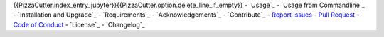 {{PizzaCutter.index_entry_jupyter}}{{PizzaCutter.option.delete_line_if_empty}}
- `Usage`_
- `Usage from Commandline`_
- `Installation and Upgrade`_
- `Requirements`_
- `Acknowledgements`_
- `Contribute`_
- `Report Issues <https://github.com/{{PizzaCutter.repository_slug}}/blob/master/ISSUE_TEMPLATE.md>`_
- `Pull Request <https://github.com/{{PizzaCutter.repository_slug}}/blob/master/PULL_REQUEST_TEMPLATE.md>`_
- `Code of Conduct <https://github.com/{{PizzaCutter.repository_slug}}/blob/master/CODE_OF_CONDUCT.md>`_
- `License`_
- `Changelog`_
